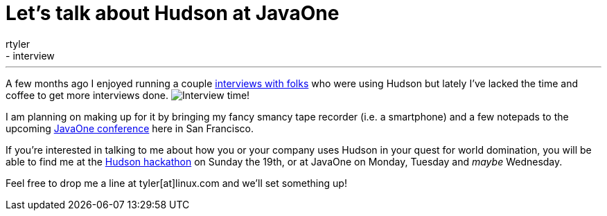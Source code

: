 = Let's talk about Hudson at JavaOne
:nodeid: 252
:created: 1284037200
:tags:
  - general
  - interview
:author: rtyler
---
A few months ago I enjoyed running a couple https://web.archive.org/web/20130514044904/https://jenkins-ci.org/views/interviews[interviews with folks] who were using Hudson but lately I've lacked the time and coffee to get more interviews done. image:/sites/default/files/taperecorder.jpg[Interview time!]

I am planning on making up for it by bringing my fancy smancy tape recorder (i.e. a smartphone) and a few notepads to the upcoming https://www.oracle.com/us/javaonedevelop/index.html[JavaOne conference] here in San Francisco.

If you're interested in talking to me about how you or your company uses Hudson in your quest for world domination, you will be able to find me at the link:/content/pre-javaone-hudson-meetup[Hudson hackathon] on Sunday the 19th, or at JavaOne on Monday, Tuesday and _maybe_ Wednesday.

Feel free to drop me a line at tyler[at]linux.com and we'll set something up!
